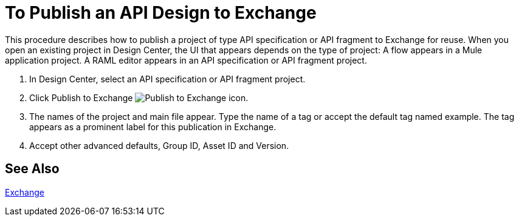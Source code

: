 = To Publish an API Design to Exchange

This procedure describes how to publish a project of type API specification or API fragment to Exchange for reuse. When you open an existing project in Design Center, the UI that appears depends on the type of project: A flow appears in a Mule application project. A RAML editor appears in an API specification or API fragment project.

. In Design Center, select an API specification or API fragment project.
+
. Click Publish to Exchange image:publish-exchange.png[Publish to Exchange icon].
. The names of the project and main file appear. Type the name of a tag or accept the default tag named example. The tag appears as a prominent label for this publication in Exchange.
. Accept other advanced defaults, Group ID, Asset ID and Version. 

== See Also

link:/getting-started/[Exchange]